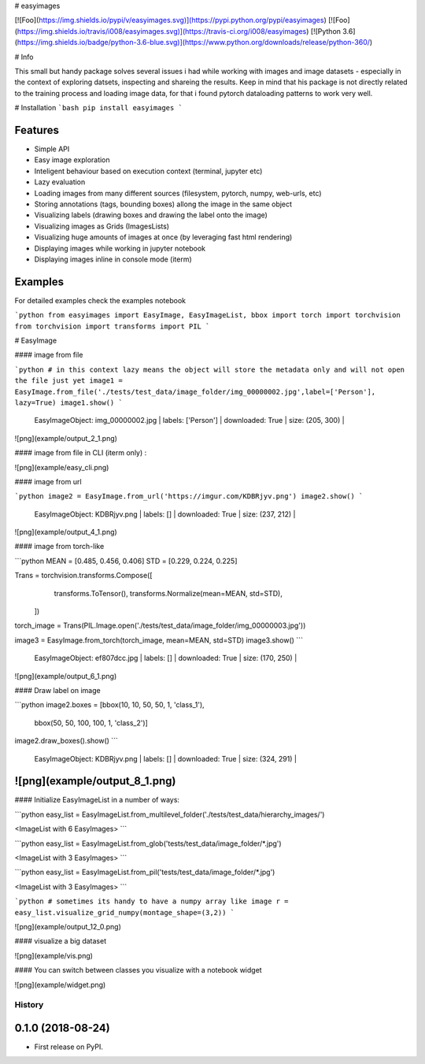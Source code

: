 
# easyimages

[![Foo](https://img.shields.io/pypi/v/easyimages.svg)](https://pypi.python.org/pypi/easyimages)
[![Foo](https://img.shields.io/travis/i008/easyimages.svg)](https://travis-ci.org/i008/easyimages)
[![Python 3.6](https://img.shields.io/badge/python-3.6-blue.svg)](https://www.python.org/downloads/release/python-360/)


# Info

This small but handy package solves several issues i had while working with images and image datasets - especially in the context
of exploring datsets, inspecting and shareing the results.
Keep in mind that his package is not directly related to the training process and loading
image data, for that i found pytorch dataloading patterns to work very well.

# Installation
```bash
pip install easyimages
```


Features
--------
- Simple API
- Easy image exploration
- Inteligent behaviour based on execution context (terminal, jupyter etc)
- Lazy evaluation
- Loading images from many different sources (filesystem, pytorch, numpy, web-urls, etc)
- Storing annotations (tags, bounding boxes) allong the image in the same object
- Visualizing labels (drawing boxes and drawing the label onto the image)
- Visualizing images as Grids (ImagesLists)
- Visualizing huge amounts of images at once (by leveraging fast html rendering)
- Displaying images while working in jupyter notebook
- Displaying images inline in console mode (iterm)



Examples
--------

For detailed examples check the examples notebook





```python
from easyimages import EasyImage, EasyImageList, bbox
import torch
import torchvision
from torchvision import transforms
import PIL
```

# EasyImage


####  image from file


```python
# in this context lazy means the object will store the metadata only and will not open the file just yet
image1 = EasyImage.from_file('./tests/test_data/image_folder/img_00000002.jpg',label=['Person'], lazy=True)
image1.show()
```

    EasyImageObject: img_00000002.jpg | labels: ['Person'] | downloaded: True | size: (205, 300) |





![png](example/output_2_1.png)



#### image from file in CLI (iterm only) :

![png](example/easy_cli.png)

####  image from url



```python
image2 = EasyImage.from_url('https://imgur.com/KDBRjyv.png')
image2.show()
```

    EasyImageObject: KDBRjyv.png | labels: [] | downloaded: True | size: (237, 212) |





![png](example/output_4_1.png)



####  image from torch-like


```python
MEAN = [0.485, 0.456, 0.406]
STD = [0.229, 0.224, 0.225]

Trans = torchvision.transforms.Compose([
            transforms.ToTensor(),
            transforms.Normalize(mean=MEAN, std=STD),
        ])
torch_image = Trans(PIL.Image.open('./tests/test_data/image_folder/img_00000003.jpg'))


image3  = EasyImage.from_torch(torch_image, mean=MEAN, std=STD)
image3.show()
```

    EasyImageObject: ef807dcc.jpg | labels: [] | downloaded: True | size: (170, 250) |


![png](example/output_6_1.png)



#### Draw label on image


```python
image2.boxes = [bbox(10, 10, 50, 50, 1, 'class_1'),
                bbox(50, 50, 100, 100, 1, 'class_2')]
image2.draw_boxes().show()
```

    EasyImageObject: KDBRjyv.png | labels: [] | downloaded: True | size: (324, 291) |



![png](example/output_8_1.png)
----

#### Initialize EasyImageList in a number of ways:


```python
easy_list = EasyImageList.from_multilevel_folder('./tests/test_data/hierarchy_images/')

<ImageList with 6 EasyImages>
```

```python
easy_list = EasyImageList.from_glob('tests/test_data/image_folder/*.jpg')

<ImageList with 3 EasyImages>
```

```python
easy_list = EasyImageList.from_pil('tests/test_data/image_folder/*.jpg')

<ImageList with 3 EasyImages>
```

```python
# sometimes its handy to have a numpy array like image
r = easy_list.visualize_grid_numpy(montage_shape=(3,2))
```

![png](example/output_12_0.png)


#### visualize a big dataset

![png](example/vis.png)


#### You can switch between classes you visualize with a notebook widget

![png](example/widget.png)


=======
History
=======

0.1.0 (2018-08-24)
------------------

* First release on PyPI.


